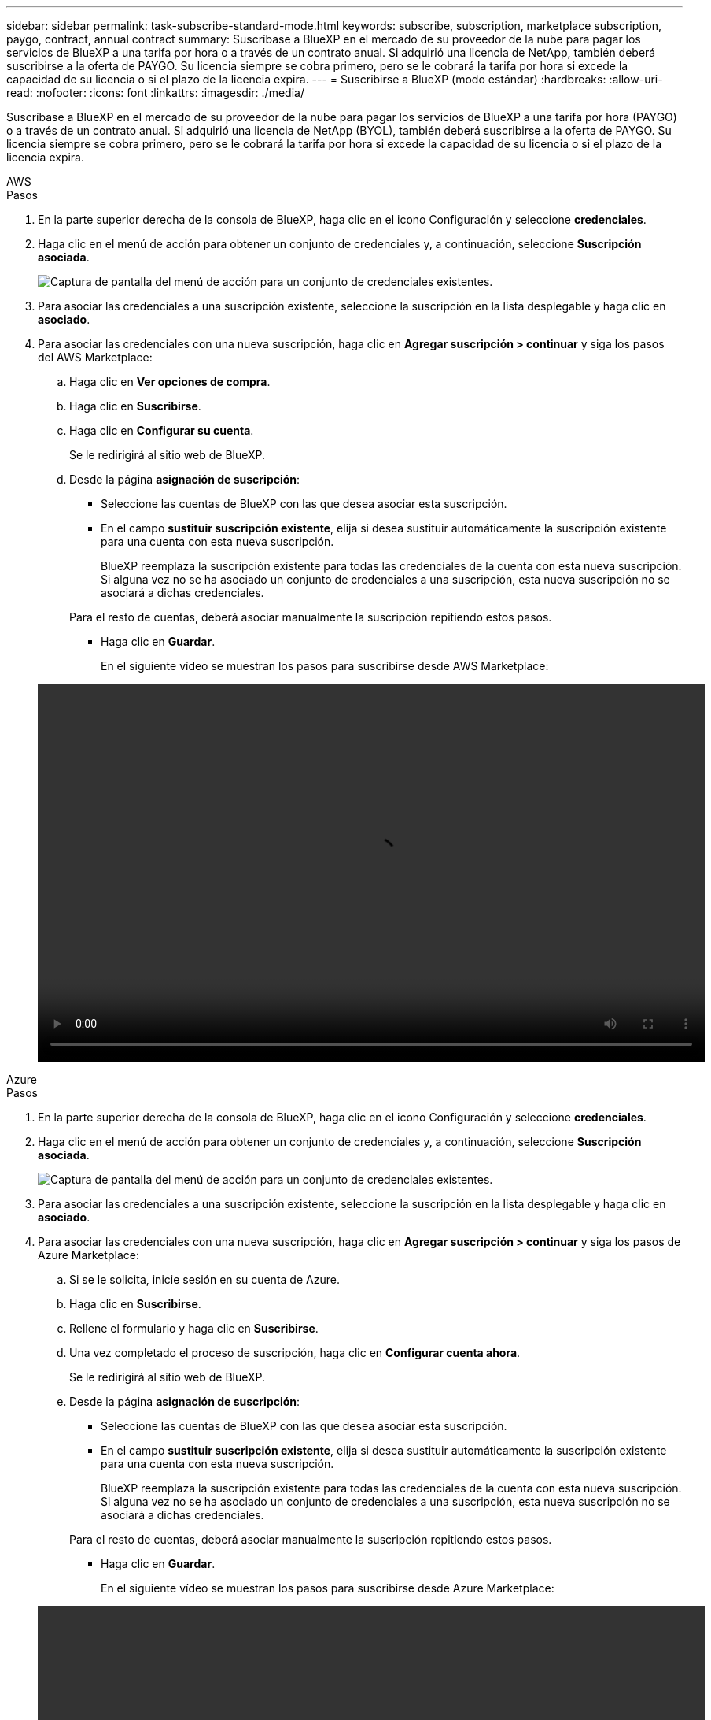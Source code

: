 ---
sidebar: sidebar 
permalink: task-subscribe-standard-mode.html 
keywords: subscribe, subscription, marketplace subscription, paygo, contract, annual contract 
summary: Suscríbase a BlueXP en el mercado de su proveedor de la nube para pagar los servicios de BlueXP a una tarifa por hora o a través de un contrato anual. Si adquirió una licencia de NetApp, también deberá suscribirse a la oferta de PAYGO. Su licencia siempre se cobra primero, pero se le cobrará la tarifa por hora si excede la capacidad de su licencia o si el plazo de la licencia expira. 
---
= Suscribirse a BlueXP (modo estándar)
:hardbreaks:
:allow-uri-read: 
:nofooter: 
:icons: font
:linkattrs: 
:imagesdir: ./media/


[role="lead"]
Suscríbase a BlueXP en el mercado de su proveedor de la nube para pagar los servicios de BlueXP a una tarifa por hora (PAYGO) o a través de un contrato anual. Si adquirió una licencia de NetApp (BYOL), también deberá suscribirse a la oferta de PAYGO. Su licencia siempre se cobra primero, pero se le cobrará la tarifa por hora si excede la capacidad de su licencia o si el plazo de la licencia expira.

[role="tabbed-block"]
====
.AWS
--
.Pasos
. En la parte superior derecha de la consola de BlueXP, haga clic en el icono Configuración y seleccione *credenciales*.
. Haga clic en el menú de acción para obtener un conjunto de credenciales y, a continuación, seleccione *Suscripción asociada*.
+
image:screenshot_associate_subscription.png["Captura de pantalla del menú de acción para un conjunto de credenciales existentes."]

. Para asociar las credenciales a una suscripción existente, seleccione la suscripción en la lista desplegable y haga clic en *asociado*.
. Para asociar las credenciales con una nueva suscripción, haga clic en *Agregar suscripción > continuar* y siga los pasos del AWS Marketplace:
+
.. Haga clic en *Ver opciones de compra*.
.. Haga clic en *Suscribirse*.
.. Haga clic en *Configurar su cuenta*.
+
Se le redirigirá al sitio web de BlueXP.

.. Desde la página *asignación de suscripción*:
+
*** Seleccione las cuentas de BlueXP con las que desea asociar esta suscripción.
*** En el campo *sustituir suscripción existente*, elija si desea sustituir automáticamente la suscripción existente para una cuenta con esta nueva suscripción.
+
BlueXP reemplaza la suscripción existente para todas las credenciales de la cuenta con esta nueva suscripción. Si alguna vez no se ha asociado un conjunto de credenciales a una suscripción, esta nueva suscripción no se asociará a dichas credenciales.

+
Para el resto de cuentas, deberá asociar manualmente la suscripción repitiendo estos pasos.

*** Haga clic en *Guardar*.
+
En el siguiente vídeo se muestran los pasos para suscribirse desde AWS Marketplace:

+
video::video_subscribing_aws.mp4[width=848,height=480]






--
.Azure
--
.Pasos
. En la parte superior derecha de la consola de BlueXP, haga clic en el icono Configuración y seleccione *credenciales*.
. Haga clic en el menú de acción para obtener un conjunto de credenciales y, a continuación, seleccione *Suscripción asociada*.
+
image:screenshot_azure_add_subscription.png["Captura de pantalla del menú de acción para un conjunto de credenciales existentes."]

. Para asociar las credenciales a una suscripción existente, seleccione la suscripción en la lista desplegable y haga clic en *asociado*.
. Para asociar las credenciales con una nueva suscripción, haga clic en *Agregar suscripción > continuar* y siga los pasos de Azure Marketplace:
+
.. Si se le solicita, inicie sesión en su cuenta de Azure.
.. Haga clic en *Suscribirse*.
.. Rellene el formulario y haga clic en *Suscribirse*.
.. Una vez completado el proceso de suscripción, haga clic en *Configurar cuenta ahora*.
+
Se le redirigirá al sitio web de BlueXP.

.. Desde la página *asignación de suscripción*:
+
*** Seleccione las cuentas de BlueXP con las que desea asociar esta suscripción.
*** En el campo *sustituir suscripción existente*, elija si desea sustituir automáticamente la suscripción existente para una cuenta con esta nueva suscripción.
+
BlueXP reemplaza la suscripción existente para todas las credenciales de la cuenta con esta nueva suscripción. Si alguna vez no se ha asociado un conjunto de credenciales a una suscripción, esta nueva suscripción no se asociará a dichas credenciales.

+
Para el resto de cuentas, deberá asociar manualmente la suscripción repitiendo estos pasos.

*** Haga clic en *Guardar*.
+
En el siguiente vídeo se muestran los pasos para suscribirse desde Azure Marketplace:

+
video::video_subscribing_azure.mp4[width=848,height=480]






--
.Google Cloud
--
.Pasos
. En la parte superior derecha de la consola de BlueXP, haga clic en el icono Configuración y seleccione *credenciales*.
. Haga clic en el menú de acción para obtener un conjunto de credenciales y, a continuación, seleccione *Suscripción asociada*.
+
image:screenshot_gcp_add_subscription.png["Captura de pantalla del menú de acción para un conjunto de credenciales existentes."]

. Para asociar las credenciales a una suscripción existente, seleccione un proyecto de Google Cloud y una suscripción en la lista desplegable y, a continuación, haga clic en *asociado*.
+
image:screenshot_gcp_associate.gif["Captura de pantalla de un proyecto y suscripción de Google Cloud seleccionados para las credenciales de Google Cloud."]

. Si aún no tiene una suscripción, haga clic en *Agregar suscripción > continuar* y siga los pasos de Google Cloud Marketplace.
+

NOTE: Antes de completar los siguientes pasos, asegúrese de que tiene privilegios de administrador de facturación en su cuenta de Google Cloud así como un inicio de sesión de BlueXP.

+
.. Cuando se le haya redirigido a. https://console.cloud.google.com/marketplace/product/netapp-cloudmanager/cloud-manager["Página de BlueXP de NetApp en Google Cloud Marketplace"^], asegúrese de seleccionar el proyecto correcto en el menú de navegación superior.
+
image:screenshot_gcp_cvo_marketplace.png["Captura de pantalla de la página Cloud Volumes ONTAP Marketplace en Google Cloud."]

.. Haga clic en *Suscribirse*.
.. Seleccione la cuenta de facturación adecuada y acepte los términos y condiciones.
.. Haga clic en *Suscribirse*.
+
Este paso envía la solicitud de transferencia a NetApp.

.. En el cuadro de diálogo emergente, haga clic en *Registrar con NetApp, Inc.*
+
Este paso debe completarse para vincular la suscripción a Google Cloud a su cuenta de BlueXP. El proceso de vinculación de una suscripción no está completo hasta que se le redirigirá de esta página y, a continuación, inicie sesión en BlueXP.

+
image:screenshot_gcp_marketplace_register.png["Captura de pantalla de una ventana emergente de registro."]

.. Siga los pasos de la página *asignación de suscripción*:
+

NOTE: Si alguien de su organización ya se ha suscrito a la suscripción de NetApp BlueXP desde su cuenta de facturación, se le redirigirá a https://bluexp.netapp.com/ontap-cloud?x-gcp-marketplace-token=["La página Cloud Volumes ONTAP en el sitio Web de BlueXP"^] en su lugar. Si esto no se realiza de forma inesperada, póngase en contacto con el equipo de ventas de NetApp. Google sólo activa una suscripción por cuenta de facturación de Google.

+
*** Seleccione las cuentas de BlueXP con las que desea asociar esta suscripción.
*** En el campo *sustituir suscripción existente*, elija si desea sustituir automáticamente la suscripción existente para una cuenta con esta nueva suscripción.
+
BlueXP reemplaza la suscripción existente para todas las credenciales de la cuenta con esta nueva suscripción. Si alguna vez no se ha asociado un conjunto de credenciales a una suscripción, esta nueva suscripción no se asociará a dichas credenciales.

+
Para el resto de cuentas, deberá asociar manualmente la suscripción repitiendo estos pasos.

*** Haga clic en *Guardar*.
+
En el siguiente vídeo se muestran los pasos para suscribirse desde Google Cloud Marketplace:

+
video::video-subscribing-google-cloud.mp4[width=848,height=480]


.. Una vez completado este proceso, vuelva a la página credenciales de BlueXP y seleccione esta nueva suscripción.
+
image:screenshot_gcp_associate.gif["Captura de pantalla de la página de asignación de suscripción."]





--
====